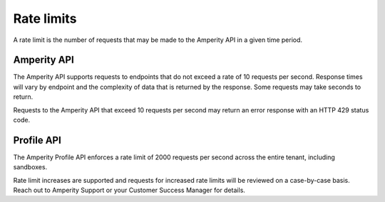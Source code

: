 .. https://docs.amperity.com/api/


.. meta::
    :description lang=en:
        A rate limit is the number of requests that may be made to the Amperity API in a given time period.

.. meta::
    :content class=swiftype name=body data-type=text:
        A rate limit is the number of requests that may be made to the Amperity API in a given time period.

.. meta::
    :content class=swiftype name=title data-type=string:
        Amperity API rate limits

==================================================
Rate limits
==================================================

.. rate-limits-start

A rate limit is the number of requests that may be made to the Amperity API in a given time period.

.. rate-limits-end


.. _rate-limits-amperity:

Amperity API
==================================================

.. rate-limits-amperity-start

The Amperity API supports requests to endpoints that do not exceed a rate of 10 requests per second. Response times will vary by endpoint and the complexity of data that is returned by the response. Some requests may take seconds to return.

Requests to the Amperity API that exceed 10 requests per second may return an error response with an HTTP 429 status code.

.. rate-limits-amperity-end


.. _rate-limits-profile:

Profile API
==================================================

.. rate-limits-profile-start

The Amperity Profile API enforces a rate limit of 2000 requests per second across the entire tenant, including sandboxes.

Rate limit increases are supported and requests for increased rate limits will be reviewed on a case-by-case basis. Reach out to Amperity Support or your Customer Success Manager for details.

.. rate-limits-profile-end